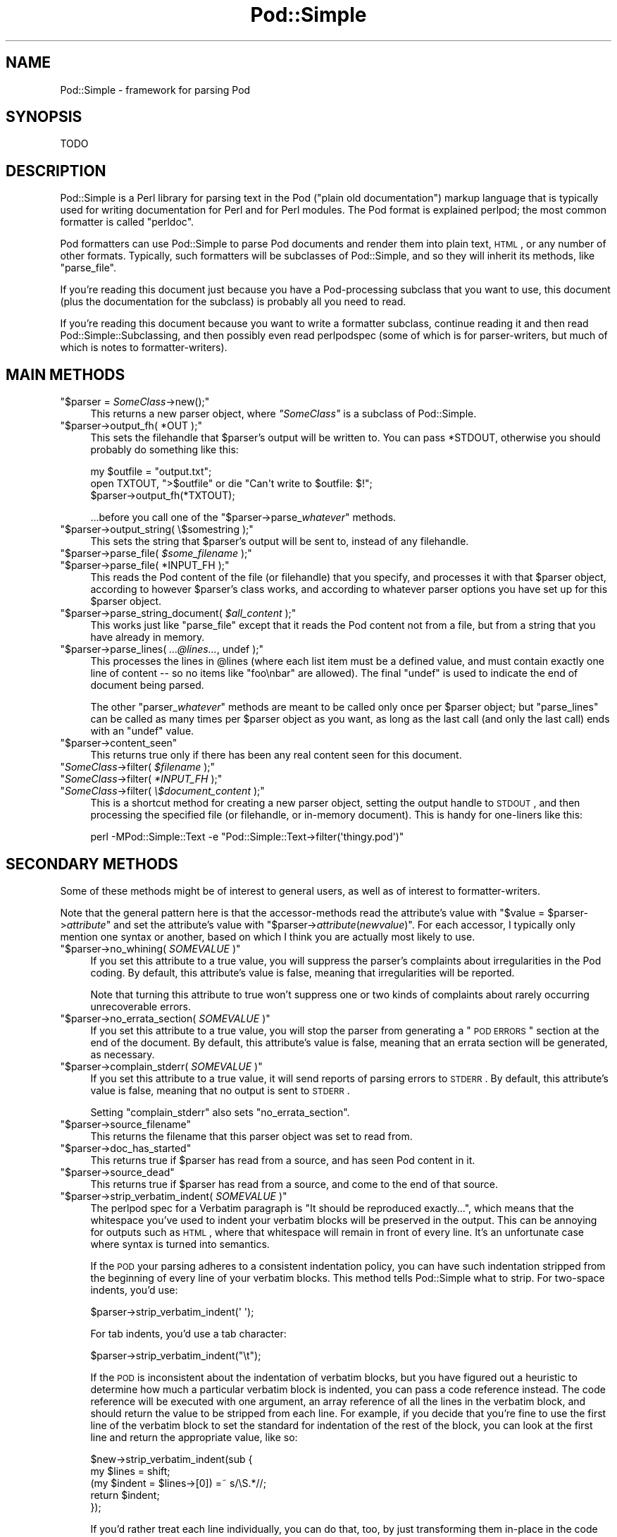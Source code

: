.\" Automatically generated by Pod::Man 2.23 (Pod::Simple 3.14)
.\"
.\" Standard preamble:
.\" ========================================================================
.de Sp \" Vertical space (when we can't use .PP)
.if t .sp .5v
.if n .sp
..
.de Vb \" Begin verbatim text
.ft CW
.nf
.ne \\$1
..
.de Ve \" End verbatim text
.ft R
.fi
..
.\" Set up some character translations and predefined strings.  \*(-- will
.\" give an unbreakable dash, \*(PI will give pi, \*(L" will give a left
.\" double quote, and \*(R" will give a right double quote.  \*(C+ will
.\" give a nicer C++.  Capital omega is used to do unbreakable dashes and
.\" therefore won't be available.  \*(C` and \*(C' expand to `' in nroff,
.\" nothing in troff, for use with C<>.
.tr \(*W-
.ds C+ C\v'-.1v'\h'-1p'\s-2+\h'-1p'+\s0\v'.1v'\h'-1p'
.ie n \{\
.    ds -- \(*W-
.    ds PI pi
.    if (\n(.H=4u)&(1m=24u) .ds -- \(*W\h'-12u'\(*W\h'-12u'-\" diablo 10 pitch
.    if (\n(.H=4u)&(1m=20u) .ds -- \(*W\h'-12u'\(*W\h'-8u'-\"  diablo 12 pitch
.    ds L" ""
.    ds R" ""
.    ds C` ""
.    ds C' ""
'br\}
.el\{\
.    ds -- \|\(em\|
.    ds PI \(*p
.    ds L" ``
.    ds R" ''
'br\}
.\"
.\" Escape single quotes in literal strings from groff's Unicode transform.
.ie \n(.g .ds Aq \(aq
.el       .ds Aq '
.\"
.\" If the F register is turned on, we'll generate index entries on stderr for
.\" titles (.TH), headers (.SH), subsections (.SS), items (.Ip), and index
.\" entries marked with X<> in POD.  Of course, you'll have to process the
.\" output yourself in some meaningful fashion.
.ie \nF \{\
.    de IX
.    tm Index:\\$1\t\\n%\t"\\$2"
..
.    nr % 0
.    rr F
.\}
.el \{\
.    de IX
..
.\}
.\"
.\" Accent mark definitions (@(#)ms.acc 1.5 88/02/08 SMI; from UCB 4.2).
.\" Fear.  Run.  Save yourself.  No user-serviceable parts.
.    \" fudge factors for nroff and troff
.if n \{\
.    ds #H 0
.    ds #V .8m
.    ds #F .3m
.    ds #[ \f1
.    ds #] \fP
.\}
.if t \{\
.    ds #H ((1u-(\\\\n(.fu%2u))*.13m)
.    ds #V .6m
.    ds #F 0
.    ds #[ \&
.    ds #] \&
.\}
.    \" simple accents for nroff and troff
.if n \{\
.    ds ' \&
.    ds ` \&
.    ds ^ \&
.    ds , \&
.    ds ~ ~
.    ds /
.\}
.if t \{\
.    ds ' \\k:\h'-(\\n(.wu*8/10-\*(#H)'\'\h"|\\n:u"
.    ds ` \\k:\h'-(\\n(.wu*8/10-\*(#H)'\`\h'|\\n:u'
.    ds ^ \\k:\h'-(\\n(.wu*10/11-\*(#H)'^\h'|\\n:u'
.    ds , \\k:\h'-(\\n(.wu*8/10)',\h'|\\n:u'
.    ds ~ \\k:\h'-(\\n(.wu-\*(#H-.1m)'~\h'|\\n:u'
.    ds / \\k:\h'-(\\n(.wu*8/10-\*(#H)'\z\(sl\h'|\\n:u'
.\}
.    \" troff and (daisy-wheel) nroff accents
.ds : \\k:\h'-(\\n(.wu*8/10-\*(#H+.1m+\*(#F)'\v'-\*(#V'\z.\h'.2m+\*(#F'.\h'|\\n:u'\v'\*(#V'
.ds 8 \h'\*(#H'\(*b\h'-\*(#H'
.ds o \\k:\h'-(\\n(.wu+\w'\(de'u-\*(#H)/2u'\v'-.3n'\*(#[\z\(de\v'.3n'\h'|\\n:u'\*(#]
.ds d- \h'\*(#H'\(pd\h'-\w'~'u'\v'-.25m'\f2\(hy\fP\v'.25m'\h'-\*(#H'
.ds D- D\\k:\h'-\w'D'u'\v'-.11m'\z\(hy\v'.11m'\h'|\\n:u'
.ds th \*(#[\v'.3m'\s+1I\s-1\v'-.3m'\h'-(\w'I'u*2/3)'\s-1o\s+1\*(#]
.ds Th \*(#[\s+2I\s-2\h'-\w'I'u*3/5'\v'-.3m'o\v'.3m'\*(#]
.ds ae a\h'-(\w'a'u*4/10)'e
.ds Ae A\h'-(\w'A'u*4/10)'E
.    \" corrections for vroff
.if v .ds ~ \\k:\h'-(\\n(.wu*9/10-\*(#H)'\s-2\u~\d\s+2\h'|\\n:u'
.if v .ds ^ \\k:\h'-(\\n(.wu*10/11-\*(#H)'\v'-.4m'^\v'.4m'\h'|\\n:u'
.    \" for low resolution devices (crt and lpr)
.if \n(.H>23 .if \n(.V>19 \
\{\
.    ds : e
.    ds 8 ss
.    ds o a
.    ds d- d\h'-1'\(ga
.    ds D- D\h'-1'\(hy
.    ds th \o'bp'
.    ds Th \o'LP'
.    ds ae ae
.    ds Ae AE
.\}
.rm #[ #] #H #V #F C
.\" ========================================================================
.\"
.IX Title "Pod::Simple 3"
.TH Pod::Simple 3 "2011-01-03" "perl v5.12.3" "Perl Programmers Reference Guide"
.\" For nroff, turn off justification.  Always turn off hyphenation; it makes
.\" way too many mistakes in technical documents.
.if n .ad l
.nh
.SH "NAME"
Pod::Simple \- framework for parsing Pod
.SH "SYNOPSIS"
.IX Header "SYNOPSIS"
.Vb 1
\& TODO
.Ve
.SH "DESCRIPTION"
.IX Header "DESCRIPTION"
Pod::Simple is a Perl library for parsing text in the Pod (\*(L"plain old
documentation\*(R") markup language that is typically used for writing
documentation for Perl and for Perl modules. The Pod format is explained
perlpod; the most common formatter is called \f(CW\*(C`perldoc\*(C'\fR.
.PP
Pod formatters can use Pod::Simple to parse Pod documents and render them into
plain text, \s-1HTML\s0, or any number of other formats. Typically, such formatters
will be subclasses of Pod::Simple, and so they will inherit its methods, like
\&\f(CW\*(C`parse_file\*(C'\fR.
.PP
If you're reading this document just because you have a Pod-processing
subclass that you want to use, this document (plus the documentation for the
subclass) is probably all you need to read.
.PP
If you're reading this document because you want to write a formatter
subclass, continue reading it and then read Pod::Simple::Subclassing, and
then possibly even read perlpodspec (some of which is for parser-writers,
but much of which is notes to formatter-writers).
.SH "MAIN METHODS"
.IX Header "MAIN METHODS"
.ie n .IP """$parser = \f(CISomeClass\f(CW\->new();""" 4
.el .IP "\f(CW$parser = \f(CISomeClass\f(CW\->new();\fR" 4
.IX Item "$parser = SomeClass->new();"
This returns a new parser object, where \fI\f(CI\*(C`SomeClass\*(C'\fI\fR is a subclass
of Pod::Simple.
.ie n .IP """$parser\->output_fh( *OUT );""" 4
.el .IP "\f(CW$parser\->output_fh( *OUT );\fR" 4
.IX Item "$parser->output_fh( *OUT );"
This sets the filehandle that \f(CW$parser\fR's output will be written to.
You can pass \f(CW*STDOUT\fR, otherwise you should probably do something
like this:
.Sp
.Vb 3
\&    my $outfile = "output.txt";
\&    open TXTOUT, ">$outfile" or die "Can\*(Aqt write to $outfile: $!";
\&    $parser\->output_fh(*TXTOUT);
.Ve
.Sp
\&...before you call one of the \f(CW\*(C`$parser\->parse_\f(CIwhatever\f(CW\*(C'\fR methods.
.ie n .IP """$parser\->output_string( \e$somestring );""" 4
.el .IP "\f(CW$parser\->output_string( \e$somestring );\fR" 4
.IX Item "$parser->output_string( $somestring );"
This sets the string that \f(CW$parser\fR's output will be sent to,
instead of any filehandle.
.ie n .IP """$parser\->parse_file( \f(CI$some_filename\f(CW );""" 4
.el .IP "\f(CW$parser\->parse_file( \f(CI$some_filename\f(CW );\fR" 4
.IX Item "$parser->parse_file( $some_filename );"
.PD 0
.ie n .IP """$parser\->parse_file( *INPUT_FH );""" 4
.el .IP "\f(CW$parser\->parse_file( *INPUT_FH );\fR" 4
.IX Item "$parser->parse_file( *INPUT_FH );"
.PD
This reads the Pod content of the file (or filehandle) that you specify,
and processes it with that \f(CW$parser\fR object, according to however
\&\f(CW$parser\fR's class works, and according to whatever parser options you
have set up for this \f(CW$parser\fR object.
.ie n .IP """$parser\->parse_string_document( \f(CI$all_content\f(CW );""" 4
.el .IP "\f(CW$parser\->parse_string_document( \f(CI$all_content\f(CW );\fR" 4
.IX Item "$parser->parse_string_document( $all_content );"
This works just like \f(CW\*(C`parse_file\*(C'\fR except that it reads the Pod
content not from a file, but from a string that you have already
in memory.
.ie n .IP """$parser\->parse_lines( \f(CI...@lines...\f(CW, undef );""" 4
.el .IP "\f(CW$parser\->parse_lines( \f(CI...@lines...\f(CW, undef );\fR" 4
.IX Item "$parser->parse_lines( ...@lines..., undef );"
This processes the lines in \f(CW@lines\fR (where each list item must be a
defined value, and must contain exactly one line of content \*(-- so no
items like \f(CW"foo\enbar"\fR are allowed).  The final \f(CW\*(C`undef\*(C'\fR is used to
indicate the end of document being parsed.
.Sp
The other \f(CW\*(C`parser_\f(CIwhatever\f(CW\*(C'\fR methods are meant to be called only once
per \f(CW$parser\fR object; but \f(CW\*(C`parse_lines\*(C'\fR can be called as many times per
\&\f(CW$parser\fR object as you want, as long as the last call (and only
the last call) ends with an \f(CW\*(C`undef\*(C'\fR value.
.ie n .IP """$parser\->content_seen""" 4
.el .IP "\f(CW$parser\->content_seen\fR" 4
.IX Item "$parser->content_seen"
This returns true only if there has been any real content seen
for this document.
.ie n .IP """\f(CISomeClass\f(CW\->filter( \f(CI$filename\f(CW );""" 4
.el .IP "\f(CW\f(CISomeClass\f(CW\->filter( \f(CI$filename\f(CW );\fR" 4
.IX Item "SomeClass->filter( $filename );"
.PD 0
.ie n .IP """\f(CISomeClass\f(CW\->filter( \f(CI*INPUT_FH\f(CW );""" 4
.el .IP "\f(CW\f(CISomeClass\f(CW\->filter( \f(CI*INPUT_FH\f(CW );\fR" 4
.IX Item "SomeClass->filter( *INPUT_FH );"
.ie n .IP """\f(CISomeClass\f(CW\->filter( \f(CI\e$document_content\f(CW );""" 4
.el .IP "\f(CW\f(CISomeClass\f(CW\->filter( \f(CI\e$document_content\f(CW );\fR" 4
.IX Item "SomeClass->filter( $document_content );"
.PD
This is a shortcut method for creating a new parser object, setting the
output handle to \s-1STDOUT\s0, and then processing the specified file (or
filehandle, or in-memory document). This is handy for one-liners like
this:
.Sp
.Vb 1
\&  perl \-MPod::Simple::Text \-e "Pod::Simple::Text\->filter(\*(Aqthingy.pod\*(Aq)"
.Ve
.SH "SECONDARY METHODS"
.IX Header "SECONDARY METHODS"
Some of these methods might be of interest to general users, as
well as of interest to formatter-writers.
.PP
Note that the general pattern here is that the accessor-methods
read the attribute's value with \f(CW\*(C`$value = $parser\->\f(CIattribute\f(CW\*(C'\fR
and set the attribute's value with
\&\f(CW\*(C`$parser\->\f(CIattribute\f(CW(\f(CInewvalue\f(CW)\*(C'\fR.  For each accessor, I typically
only mention one syntax or another, based on which I think you are actually
most likely to use.
.ie n .IP """$parser\->no_whining( \f(CISOMEVALUE\f(CW )""" 4
.el .IP "\f(CW$parser\->no_whining( \f(CISOMEVALUE\f(CW )\fR" 4
.IX Item "$parser->no_whining( SOMEVALUE )"
If you set this attribute to a true value, you will suppress the
parser's complaints about irregularities in the Pod coding. By default,
this attribute's value is false, meaning that irregularities will
be reported.
.Sp
Note that turning this attribute to true won't suppress one or two kinds
of complaints about rarely occurring unrecoverable errors.
.ie n .IP """$parser\->no_errata_section( \f(CISOMEVALUE\f(CW )""" 4
.el .IP "\f(CW$parser\->no_errata_section( \f(CISOMEVALUE\f(CW )\fR" 4
.IX Item "$parser->no_errata_section( SOMEVALUE )"
If you set this attribute to a true value, you will stop the parser from
generating a \*(L"\s-1POD\s0 \s-1ERRORS\s0\*(R" section at the end of the document. By
default, this attribute's value is false, meaning that an errata section
will be generated, as necessary.
.ie n .IP """$parser\->complain_stderr( \f(CISOMEVALUE\f(CW )""" 4
.el .IP "\f(CW$parser\->complain_stderr( \f(CISOMEVALUE\f(CW )\fR" 4
.IX Item "$parser->complain_stderr( SOMEVALUE )"
If you set this attribute to a true value, it will send reports of
parsing errors to \s-1STDERR\s0. By default, this attribute's value is false,
meaning that no output is sent to \s-1STDERR\s0.
.Sp
Setting \f(CW\*(C`complain_stderr\*(C'\fR also sets \f(CW\*(C`no_errata_section\*(C'\fR.
.ie n .IP """$parser\->source_filename""" 4
.el .IP "\f(CW$parser\->source_filename\fR" 4
.IX Item "$parser->source_filename"
This returns the filename that this parser object was set to read from.
.ie n .IP """$parser\->doc_has_started""" 4
.el .IP "\f(CW$parser\->doc_has_started\fR" 4
.IX Item "$parser->doc_has_started"
This returns true if \f(CW$parser\fR has read from a source, and has seen
Pod content in it.
.ie n .IP """$parser\->source_dead""" 4
.el .IP "\f(CW$parser\->source_dead\fR" 4
.IX Item "$parser->source_dead"
This returns true if \f(CW$parser\fR has read from a source, and come to the
end of that source.
.ie n .IP """$parser\->strip_verbatim_indent( \f(CISOMEVALUE\f(CW )""" 4
.el .IP "\f(CW$parser\->strip_verbatim_indent( \f(CISOMEVALUE\f(CW )\fR" 4
.IX Item "$parser->strip_verbatim_indent( SOMEVALUE )"
The perlpod spec for a Verbatim paragraph is \*(L"It should be reproduced
exactly...\*(R", which means that the whitespace you've used to indent your
verbatim blocks will be preserved in the output. This can be annoying for
outputs such as \s-1HTML\s0, where that whitespace will remain in front of every
line. It's an unfortunate case where syntax is turned into semantics.
.Sp
If the \s-1POD\s0 your parsing adheres to a consistent indentation policy, you can
have such indentation stripped from the beginning of every line of your
verbatim blocks. This method tells Pod::Simple what to strip. For two-space
indents, you'd use:
.Sp
.Vb 1
\&  $parser\->strip_verbatim_indent(\*(Aq  \*(Aq);
.Ve
.Sp
For tab indents, you'd use a tab character:
.Sp
.Vb 1
\&  $parser\->strip_verbatim_indent("\et");
.Ve
.Sp
If the \s-1POD\s0 is inconsistent about the indentation of verbatim blocks, but you
have figured out a heuristic to determine how much a particular verbatim block
is indented, you can pass a code reference instead. The code reference will be
executed with one argument, an array reference of all the lines in the
verbatim block, and should return the value to be stripped from each line. For
example, if you decide that you're fine to use the first line of the verbatim
block to set the standard for indentation of the rest of the block, you can
look at the first line and return the appropriate value, like so:
.Sp
.Vb 5
\&  $new\->strip_verbatim_indent(sub {
\&      my $lines = shift;
\&      (my $indent = $lines\->[0]) =~ s/\eS.*//;
\&      return $indent;
\&  });
.Ve
.Sp
If you'd rather treat each line individually, you can do that, too, by just
transforming them in-place in the code reference and returning \f(CW\*(C`undef\*(C'\fR. Say
that you don't want \fIany\fR lines indented. You can do something like this:
.Sp
.Vb 5
\&  $new\->strip_verbatim_indent(sub {
\&      my $lines = shift;
\&      sub { s/^\es+// for @{ $lines },
\&      return undef;
\&  });
.Ve
.SH "CAVEATS"
.IX Header "CAVEATS"
This is just a beta release \*(-- there are a good number of things still
left to do.  Notably, support for \s-1EBCDIC\s0 platforms is still half-done,
an untested.
.SH "SEE ALSO"
.IX Header "SEE ALSO"
Pod::Simple::Subclassing
.PP
perlpod
.PP
perlpodspec
.PP
Pod::Escapes
.PP
perldoc
.SH "SUPPORT"
.IX Header "SUPPORT"
Questions or discussion about \s-1POD\s0 and Pod::Simple should be sent to the
pod\-people@perl.org mail list. Send an empty email to
pod\-people\-subscribe@perl.org to subscribe.
.PP
This module is managed in an open GitHub repository,
http://github.com/theory/pod\-simple/ <http://github.com/theory/pod-simple/>. Feel free to fork and contribute, or
to clone git://github.com/theory/pod\-simple.git <git://github.com/theory/pod-simple.git> and send patches!
.PP
Patches against Pod::Simple are welcome. Please send bug reports to
<bug\-pod\-simple@rt.cpan.org>.
.SH "COPYRIGHT AND DISCLAIMERS"
.IX Header "COPYRIGHT AND DISCLAIMERS"
Copyright (c) 2002 Sean M. Burke.
.PP
This library is free software; you can redistribute it and/or modify it
under the same terms as Perl itself.
.PP
This program is distributed in the hope that it will be useful, but
without any warranty; without even the implied warranty of
merchantability or fitness for a particular purpose.
.SH "AUTHOR"
.IX Header "AUTHOR"
Pod::Simple was created by Sean M. Burke <sburke@cpan.org>.
But don't bother him, he's retired.
.PP
Pod::Simple is maintained by:
.IP "\(bu" 4
Allison Randal \f(CW\*(C`allison@perl.org\*(C'\fR
.IP "\(bu" 4
Hans Dieter Pearcey \f(CW\*(C`hdp@cpan.org\*(C'\fR
.IP "\(bu" 4
David E. Wheeler \f(CW\*(C`dwheeler@cpan.org\*(C'\fR

